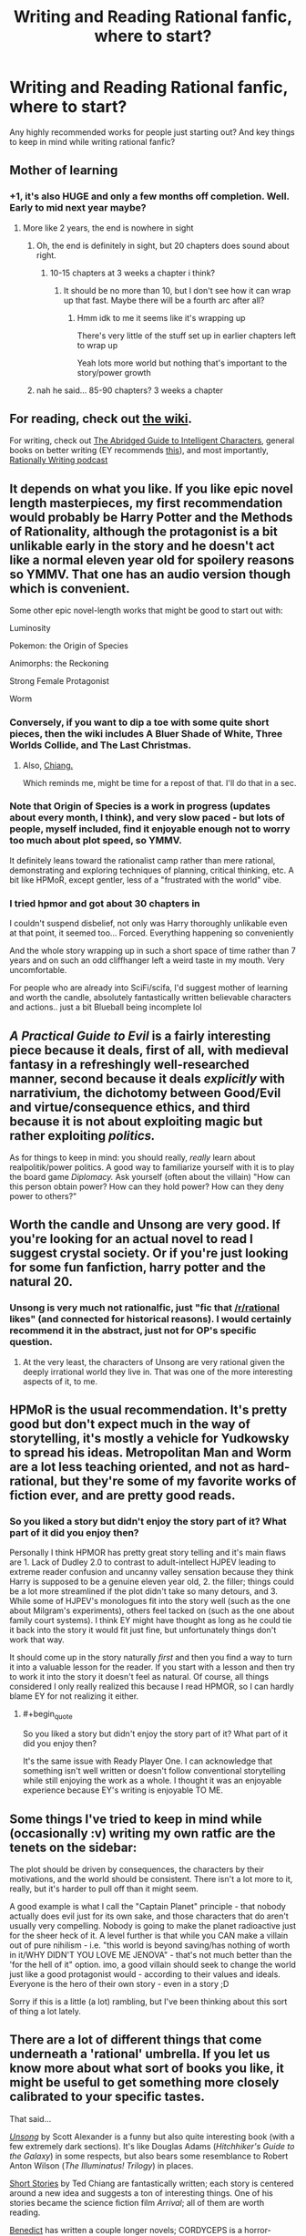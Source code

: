 #+TITLE: Writing and Reading Rational fanfic, where to start?

* Writing and Reading Rational fanfic, where to start?
:PROPERTIES:
:Author: Indominus_Khanum
:Score: 12
:DateUnix: 1508687375.0
:END:
Any highly recommended works for people just starting out? And key things to keep in mind while writing rational fanfic?


** Mother of learning
:PROPERTIES:
:Author: petrichorE6
:Score: 17
:DateUnix: 1508761039.0
:END:

*** +1, it's also HUGE and only a few months off completion. Well. Early to mid next year maybe?
:PROPERTIES:
:Author: therealflinchy
:Score: 3
:DateUnix: 1508816050.0
:END:

**** More like 2 years, the end is nowhere in sight
:PROPERTIES:
:Author: notintractable
:Score: 3
:DateUnix: 1508902916.0
:END:

***** Oh, the end is definitely in sight, but 20 chapters does sound about right.
:PROPERTIES:
:Author: ben_oni
:Score: 1
:DateUnix: 1508946639.0
:END:

****** 10-15 chapters at 3 weeks a chapter i think?
:PROPERTIES:
:Author: therealflinchy
:Score: 1
:DateUnix: 1508970904.0
:END:

******* It should be no more than 10, but I don't see how it can wrap up that fast. Maybe there will be a fourth arc after all?
:PROPERTIES:
:Author: thrawnca
:Score: 1
:DateUnix: 1509105060.0
:END:

******** Hmm idk to me it seems like it's wrapping up

There's very little of the stuff set up in earlier chapters left to wrap up

Yeah lots more world but nothing that's important to the story/power growth
:PROPERTIES:
:Author: therealflinchy
:Score: 1
:DateUnix: 1509147321.0
:END:


***** nah he said... 85-90 chapters? 3 weeks a chapter
:PROPERTIES:
:Author: therealflinchy
:Score: 1
:DateUnix: 1508970879.0
:END:


** For reading, check out [[https://www.reddit.com/r/rational/wiki][the wiki]].

For writing, check out [[http://yudkowsky.tumblr.com/writing][The Abridged Guide to Intelligent Characters]], general books on better writing (EY recommends [[http://t.umblr.com/redirect?z=http%3A%2F%2Fwww.amazon.com%2Fgp%2Fproduct%2F158297103X%2Fref%3Das_li_tl%3Fie%3DUTF8%26camp%3D1789%26creative%3D390957%26creativeASIN%3D158297103X%26linkCode%3Das2%26tag%3Dyudkowsky-20%26linkId%3DHGNHQXKSKQOCQSGA&t=NmRkODRlMTkwZmNkNTAzZDFlMzdmNDU0NDM0Yzk4ZjUzZDAwZDA0OCxUbU4zdWpESg%3D%3D&p=&m=0][this]]), and most importantly, [[http://daystareld.com/podcasts/rationally-writing/][Rationally Writing podcast]]
:PROPERTIES:
:Author: ShareDVI
:Score: 14
:DateUnix: 1508690762.0
:END:


** It depends on what you like. If you like epic novel length masterpieces, my first recommendation would probably be Harry Potter and the Methods of Rationality, although the protagonist is a bit unlikable early in the story and he doesn't act like a normal eleven year old for spoilery reasons so YMMV. That one has an audio version though which is convenient.

Some other epic novel-length works that might be good to start out with:

Luminosity

Pokemon: the Origin of Species

Animorphs: the Reckoning

Strong Female Protagonist

Worm
:PROPERTIES:
:Author: Sailor_Vulcan
:Score: 14
:DateUnix: 1508689153.0
:END:

*** Conversely, if you want to dip a toe with some quite short pieces, then the wiki includes A Bluer Shade of White, Three Worlds Collide, and The Last Christmas.
:PROPERTIES:
:Author: thrawnca
:Score: 3
:DateUnix: 1508722184.0
:END:

**** Also, [[https://www.reddit.com/r/rational/comments/788o2x/rtrepost_everything_by_ted_chiang/][Chiang.]]

Which reminds me, might be time for a repost of that. I'll do that in a sec.
:PROPERTIES:
:Author: appropriate-username
:Score: 2
:DateUnix: 1508774267.0
:END:


*** Note that Origin of Species is a work in progress (updates about every month, I think), and very slow paced - but lots of people, myself included, find it enjoyable enough not to worry too much about plot speed, so YMMV.

It definitely leans toward the rationalist camp rather than mere rational, demonstrating and exploring techniques of planning, critical thinking, etc. A bit like HPMoR, except gentler, less of a "frustrated with the world" vibe.
:PROPERTIES:
:Author: thrawnca
:Score: 3
:DateUnix: 1508789241.0
:END:


*** I tried hpmor and got about 30 chapters in

I couldn't suspend disbelief, not only was Harry thoroughly unlikable even at that point, it seemed too... Forced. Everything happening so conveniently

And the whole story wrapping up in such a short space of time rather than 7 years and on such an odd cliffhanger left a weird taste in my mouth. Very uncomfortable.

For people who are already into SciFi/scifa, I'd suggest mother of learning and worth the candle, absolutely fantastically written believable characters and actions.. just a bit Blueball being incomplete lol
:PROPERTIES:
:Author: therealflinchy
:Score: 3
:DateUnix: 1508815933.0
:END:


** /A Practical Guide to Evil/ is a fairly interesting piece because it deals, first of all, with medieval fantasy in a refreshingly well-researched manner, second because it deals /explicitly/ with narrativium, the dichotomy between Good/Evil and virtue/consequence ethics, and third because it is not about exploiting magic but rather exploiting /politics./

As for things to keep in mind: you should really, /really/ learn about realpolitik/power politics. A good way to familiarize yourself with it is to play the board game /Diplomacy./ Ask yourself (often about the villain) "How can this person obtain power? How can they hold power? How can they deny power to others?"
:PROPERTIES:
:Author: everything-narrative
:Score: 6
:DateUnix: 1508835938.0
:END:


** Worth the candle and Unsong are very good. If you're looking for an actual novel to read I suggest crystal society. Or if you're just looking for some fun fanfiction, harry potter and the natural 20.
:PROPERTIES:
:Author: Calsem
:Score: 9
:DateUnix: 1508689886.0
:END:

*** Unsong is very much not rationalfic, just "fic that [[/r/rational]] likes" (and connected for historical reasons). I would certainly recommend it in the abstract, just not for OP's specific question.
:PROPERTIES:
:Author: Roxolan
:Score: 14
:DateUnix: 1508710517.0
:END:

**** At the very least, the characters of Unsong are very rational given the deeply irrational world they live in. That was one of the more interesting aspects of it, to me.
:PROPERTIES:
:Author: Frommerman
:Score: 5
:DateUnix: 1508793968.0
:END:


** HPMoR is the usual recommendation. It's pretty good but don't expect much in the way of storytelling, it's mostly a vehicle for Yudkowsky to spread his ideas. Metropolitan Man and Worm are a lot less teaching oriented, and not as hard-rational, but they're some of my favorite works of fiction ever, and are pretty good reads.
:PROPERTIES:
:Author: TBestIG
:Score: 9
:DateUnix: 1508692557.0
:END:

*** So you liked a story but didn't enjoy the story part of it? What part of it did you enjoy then?

Personally I think HPMOR has pretty great story telling and it's main flaws are 1. Lack of Dudley 2.0 to contrast to adult-intellect HJPEV leading to extreme reader confusion and uncanny valley sensation because they think Harry is supposed to be a genuine eleven year old, 2. the filler; things could be a lot more streamlined if the plot didn't take so many detours, and 3. While some of HJPEV's monologues fit into the story well (such as the one about Milgram's experiments), others feel tacked on (such as the one about family court systems). I think EY might have thought as long as he could tie it back into the story it would fit just fine, but unfortunately things don't work that way.

It should come up in the story naturally /first/ and then you find a way to turn it into a valuable lesson for the reader. If you start with a lesson and then try to work it into the story it doesn't feel as natural. Of course, all things considered I only really realized this because I read HPMOR, so I can hardly blame EY for not realizing it either.
:PROPERTIES:
:Author: Sailor_Vulcan
:Score: 1
:DateUnix: 1508732160.0
:END:

**** #+begin_quote
  So you liked a story but didn't enjoy the story part of it? What part of it did you enjoy then?
#+end_quote

It's the same issue with Ready Player One. I can acknowledge that something isn't well written or doesn't follow conventional storytelling while still enjoying the work as a whole. I thought it was an enjoyable experience because EY's writing is enjoyable TO ME.
:PROPERTIES:
:Author: TBestIG
:Score: 3
:DateUnix: 1508759591.0
:END:


** Some things I've tried to keep in mind while (occasionally :v) writing my own ratfic are the tenets on the sidebar:

The plot should be driven by consequences, the characters by their motivations, and the world should be consistent. There isn't a lot more to it, really, but it's harder to pull off than it might seem.

A good example is what I call the "Captain Planet" principle - that nobody actually does evil just for its own sake, and those characters that do aren't usually very compelling. Nobody is going to make the planet radioactive just for the sheer heck of it. A level further is that while you CAN make a villain out of pure nihilism - i.e. "this world is beyond saving/has nothing of worth in it/WHY DIDN'T YOU LOVE ME JENOVA" - that's not much better than the 'for the hell of it" option. imo, a good villain should seek to change the world just like a good protagonist would - according to their values and ideals. Everyone is the hero of their own story - even in a story ;D

Sorry if this is a little (a lot) rambling, but I've been thinking about this sort of thing a lot lately.
:PROPERTIES:
:Author: C_Densem
:Score: 3
:DateUnix: 1508777461.0
:END:


** There are a lot of different things that come underneath a 'rational' umbrella. If you let us know more about what sort of books you like, it might be useful to get something more closely calibrated to your specific tastes.

That said...

[[http://unsongbook.com/][/Unsong/]] by Scott Alexander is a funny but also quite interesting book (with a few extremely dark sections). It's like Douglas Adams (/Hitchhiker's Guide to the Galaxy/) in some respects, but also bears some resemblance to Robert Anton Wilson (/The Illuminatus! Trilogy/) in places.

[[https://www.reddit.com/r/rational/comments/56ndwt/rtrepost_everything_by_ted_chiang/][Short Stories]] by Ted Chiang are fantastically written; each story is centered around a new idea and suggests a ton of interesting things. One of his stories became the science fiction film /Arrival/; all of them are worth reading.

[[http://archiveofourown.org/users/Benedict_SC/pseuds/Benedict_SC][Benedict]] has written a couple longer novels; CORDYCEPS is a horror-themed rationalist-adjacent story that is both wonderful and deeply horrifying while being fully original, while The World As It Appears To Be is a fanfic piece that uses Overwatch's characters and background as a starting point to go towards entirely new places.

[[https://archiveofourown.org/users/nostalgebraist/pseuds/nostalgebraist][Nostalgebraist]] wrote two different stories that are of particular interest; The Northern Caves is an original epistolary story of horror that is very weird and difficult to explain but very worthwhile, while Floornight has some thematic similarities to Neon Genesis Evangelion but is otherwise original and also extremely weird and good.
:PROPERTIES:
:Author: Escapement
:Score: 5
:DateUnix: 1508698958.0
:END:


** Two-year emperor.

[[https://www.reddit.com/r/rational/comments/3xe9fn/ffrt_the_two_year_emperor_is_back_and_free/]]
:PROPERTIES:
:Author: appropriate-username
:Score: 3
:DateUnix: 1508774329.0
:END:

*** The download link doesn't work, where can I read it?
:PROPERTIES:
:Author: Marted
:Score: 1
:DateUnix: 1508880013.0
:END:

**** Here: [[https://www.dropbox.com/s/w6279gwfusrdcsx/The_Two_Year_Emperor.zip?dl=0]]

I fixed the original; I haven't moved the file so I'm not sure why it wasn't working...Dropbox recently made some changes and stopped serving HTML files, so maybe that's the issue?
:PROPERTIES:
:Author: eaglejarl
:Score: 2
:DateUnix: 1508945962.0
:END:
